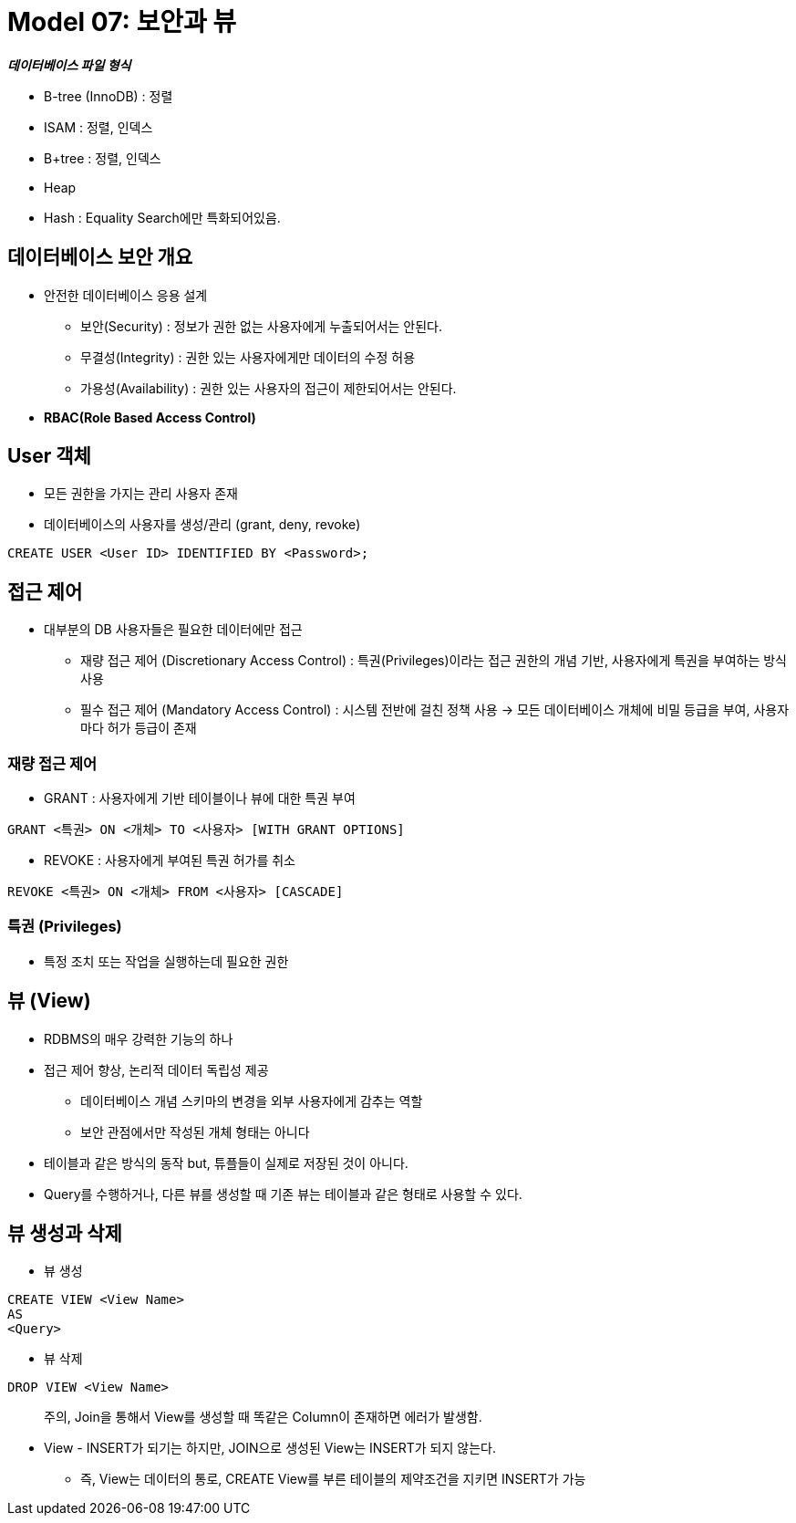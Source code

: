 = Model 07: 보안과 뷰

**_데이터베이스 파일 형식_**

* B-tree (InnoDB) : 정렬
* ISAM : 정렬, 인덱스
* B+tree : 정렬, 인덱스
* Heap
* Hash : Equality Search에만 특화되어있음.



== 데이터베이스 보안 개요 ==
* 안전한 데이터베이스 응용 설계
** 보안(Security) : 정보가 권한 없는 사용자에게 누출되어서는 안된다.
** 무결성(Integrity) : 권한 있는 사용자에게만 데이터의 수정 허용
** 가용성(Availability) : 권한 있는 사용자의 접근이 제한되어서는 안된다.

* **RBAC(Role Based Access Control)**

== User 객체
* 모든 권한을 가지는 관리 사용자 존재
* 데이터베이스의 사용자를 생성/관리 (grant, deny, revoke)

[source, sql]
----
CREATE USER <User ID> IDENTIFIED BY <Password>;
----

== 접근 제어
* 대부분의 DB 사용자들은 필요한 데이터에만 접근
** 재량 접근 제어 (Discretionary Access Control) : 특권(Privileges)이라는 접근 권한의 개념 기반, 사용자에게 특권을 부여하는 방식 사용
** 필수 접근 제어 (Mandatory Access Control) : 시스템 전반에 걸친 정책 사용 -> 모든 데이터베이스 개체에 비밀 등급을 부여, 사용자마다 허가 등급이 존재


=== 재량 접근 제어
* GRANT : 사용자에게 기반 테이블이나 뷰에 대한 특권 부여
[source, sql]
----
GRANT <특권> ON <개체> TO <사용자> [WITH GRANT OPTIONS]
----

* REVOKE : 사용자에게 부여된 특권 허가를 취소
[source, sql]
----
REVOKE <특권> ON <개체> FROM <사용자> [CASCADE]
----

=== 특권 (Privileges)
* 특정 조치 또는 작업을 실행하는데 필요한 권한

== 뷰 (View)
* RDBMS의 매우 강력한 기능의 하나
* 접근 제어 향상, 논리적 데이터 독립성 제공
** 데이터베이스 개념 스키마의 변경을 외부 사용자에게 감추는 역할
** 보안 관점에서만 작성된 개체 형태는 아니다
* 테이블과 같은 방식의 동작 but, 튜플들이 실제로 저장된 것이 아니다.
* Query를 수행하거나, 다른 뷰를 생성할 때 기존 뷰는 테이블과 같은 형태로 사용할 수 있다.


== 뷰 생성과 삭제
* 뷰 생성

[source, sql]
----
CREATE VIEW <View Name>
AS
<Query>
----

* 뷰 삭제

[source, sql]
----
DROP VIEW <View Name>
----

> 주의, Join을 통해서 View를 생성할 때 똑같은 Column이 존재하면 에러가 발생함.

* View - INSERT가 되기는 하지만, JOIN으로 생성된 View는 INSERT가 되지 않는다.
** 즉, View는 데이터의 통로, CREATE View를 부른 테이블의 제약조건을 지키면 INSERT가 가능


